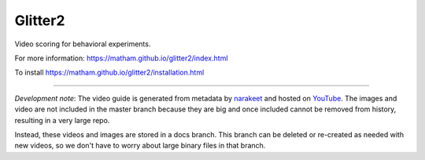 Glitter2
========

Video scoring for behavioral experiments.

For more information: https://matham.github.io/glitter2/index.html

To install https://matham.github.io/glitter2/installation.html

.. image:: https://img.shields.io/pypi/pyversions/glitter2.svg
    :target: https://pypi.python.org/pypi/glitter2/
    :alt: Supported Python versions

.. image:: https://img.shields.io/pypi/v/glitter2.svg
    :target: https://pypi.python.org/pypi/glitter2/
    :alt: Latest Version on PyPI

.. image:: https://coveralls.io/repos/github/matham/glitter2/badge.svg?branch=master
    :target: https://coveralls.io/github/matham/glitter2?branch=master
    :alt: Coverage status

.. image:: https://github.com/matham/glitter2/workflows/Python%20application/badge.svg
    :target: https://github.com/matham/glitter2/actions
    :alt: Github action status


-------

*Development note*: The video guide is generated from metadata by `narakeet <narakeet.com/>`_ and
hosted on `YouTube <https://matham.github.io/glitter2/guide.html>`_.
The images and video are not included in the master branch because they are big and once included
cannot be removed from history, resulting in a very large repo.

Instead, these videos and images are stored in a docs branch. This branch can be deleted or
re-created as needed with new videos, so we don't have to worry about large binary files in that
branch.
